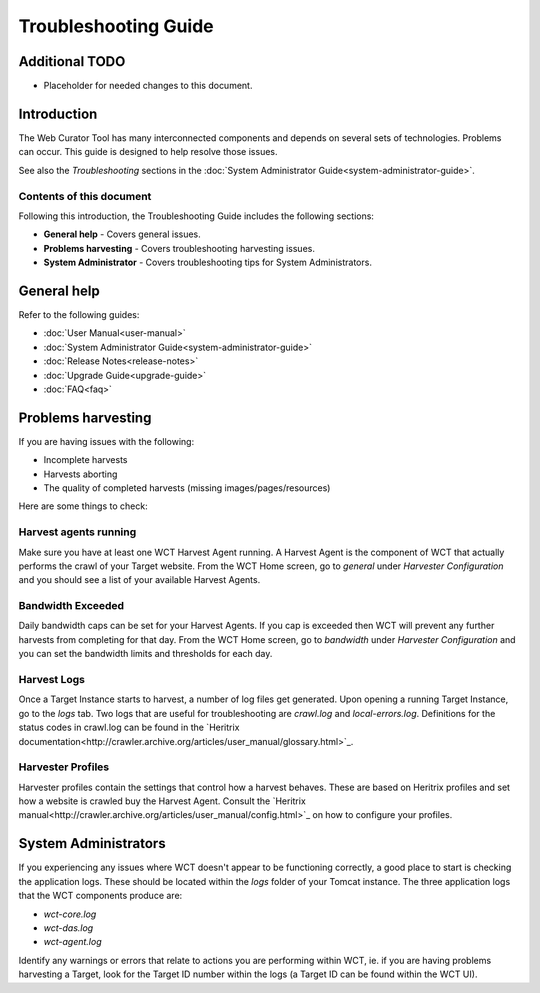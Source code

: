 =====================
Troubleshooting Guide
=====================

Additional TODO
===============

-   Placeholder for needed changes to this document.


Introduction
============

The Web Curator Tool has many interconnected components and depends on several sets of technologies. Problems can
occur. This guide is designed to help resolve those issues.

See also the *Troubleshooting* sections in the :doc:`System Administrator Guide<system-administrator-guide>`.

Contents of this document
-------------------------

Following this introduction, the Troubleshooting Guide includes the following sections:

-   **General help** - Covers general issues.

-   **Problems harvesting** - Covers troubleshooting harvesting issues.

-   **System Administrator** - Covers troubleshooting tips for System Administrators.


General help
============

Refer to the following guides:

-   :doc:`User Manual<user-manual>`
-   :doc:`System Administrator Guide<system-administrator-guide>`
-   :doc:`Release Notes<release-notes>`
-   :doc:`Upgrade Guide<upgrade-guide>`
-   :doc:`FAQ<faq>`


Problems harvesting
===================

If you are having issues with the following:

-   Incomplete harvests
-   Harvests aborting
-   The quality of completed harvests (missing images/pages/resources)

Here are some things to check:

Harvest agents running
----------------------

Make sure you have at least one WCT Harvest Agent running. A Harvest Agent is the component of WCT that actually
performs the crawl of your Target website. From the WCT Home screen, go to *general* under *Harvester Configuration* and
you should see a list of your available Harvest Agents.

Bandwidth Exceeded
------------------

Daily bandwidth caps can be set for your Harvest Agents. If you cap is exceeded then WCT will prevent any further
harvests from completing for that day. From the WCT Home screen, go to *bandwidth* under *Harvester Configuration* and
you can set the bandwidth limits and thresholds for each day.

Harvest Logs
------------
Once a Target Instance starts to harvest, a number of log files get generated. Upon opening a running Target Instance,
go to the *logs* tab. Two logs that are useful for troubleshooting are `crawl.log` and `local-errors.log`. Definitions
for the status codes in crawl.log can be found in the
`Heritrix documentation<http://crawler.archive.org/articles/user_manual/glossary.html>`_.

Harvester Profiles
------------------
Harvester profiles contain the settings that control how a harvest behaves. These are based on Heritrix profiles and set
how a website is crawled buy the Harvest Agent. Consult the
`Heritrix manual<http://crawler.archive.org/articles/user_manual/config.html>`_ on how to configure your profiles.


System Administrators
=====================

If you experiencing any issues where WCT doesn't appear to be functioning correctly, a good place to start is checking
the application logs. These should be located within the `logs` folder of your Tomcat instance. The three application
logs that the WCT components produce are:

-   `wct-core.log`
-   `wct-das.log`
-   `wct-agent.log`

Identify any warnings or errors that relate to actions you are performing within WCT, ie. if you are having problems
harvesting a Target, look for the Target ID number within the logs (a Target ID can be found within the WCT UI).
